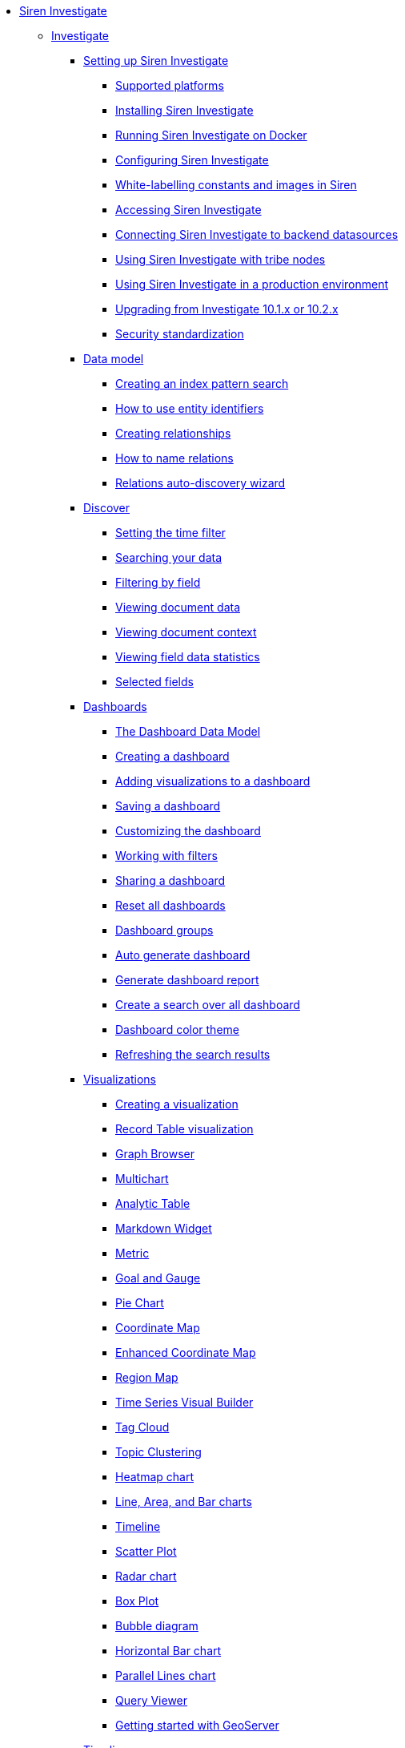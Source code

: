 * xref:siren-investigate.adoc[Siren Investigate]
** xref:siren-investigate.adoc[Investigate]
*** xref:setting-up-siren-investigate.adoc[Setting up Siren Investigate]
**** xref:setting-up-siren-investigate.adoc#_supported_platforms[Supported platforms]
**** xref:setting-up-siren-investigate.adoc#_installing_siren_investigate[Installing Siren Investigate]
**** xref:setting-up-siren-investigate.adoc#_running_siren_investigate_on_docker[Running Siren Investigate on Docker]
**** xref:setting-up-siren-investigate.adoc#_configuring_siren_investigate[Configuring Siren Investigate]
**** xref:setting-up-siren-investigate.adoc#_white_labelling_constants_and_images_in_siren[White-labelling constants and images in Siren]
**** xref:setting-up-siren-investigate.adoc#_accessing_siren_investigate[Accessing Siren Investigate]
**** xref:setting-up-siren-investigate.adoc#_connecting_siren_investigate_to_backend_datasources[Connecting Siren Investigate to backend datasources]
**** xref:setting-up-siren-investigate.adoc#_using_siren_investigate_with_tribe_nodes[Using Siren Investigate with tribe nodes]
**** xref:setting-up-siren-investigate.adoc#_using_siren_investigate_in_a_production_environment[Using Siren Investigate in a production environment]
**** xref:setting-up-siren-investigate.adoc#_upgrading_from_investigate_10_1_x_or_10_2_x[Upgrading from Investigate 10.1.x or 10.2.x]
**** xref:setting-up-siren-investigate.adoc#_security_standardization[Security standardization]
*** xref:data-model.adoc[Data model]
**** xref:data-model.adoc#_creating_an_index_pattern_search[Creating an index pattern search]
**** xref:data-model.adoc#_how_to_use_entity_identifiers[How to use entity identifiers]
**** xref:data-model.adoc#_creating_relationships[Creating relationships]
**** xref:data-model.adoc#_how_to_name_relations[How to name relations]
**** xref:data-model.adoc#_relations_auto_discovery_wizard[Relations auto-discovery wizard]
*** xref:discover.adoc[Discover]
**** xref:discover.adoc#_setting_the_time_filter[Setting the time filter]
**** xref:discover.adoc#_searching_your_data[Searching your data]
**** xref:discover.adoc#_filtering_by_field[Filtering by field]
**** xref:discover.adoc#_viewing_document_data[Viewing document data]
**** xref:discover.adoc#_viewing_document_context[Viewing document context]
**** xref:discover.adoc#_viewing_field_data_statistics[Viewing field data statistics]
**** xref:discover.adoc#_selected_fields[Selected fields]
*** xref:dashboard.adoc[Dashboards]
**** xref:dashboard.adoc#_the_dashboard_data_model[The Dashboard Data Model]
**** xref:dashboard.adoc#_creating_a_dashboard[Creating a dashboard]
**** xref:dashboard.adoc#_adding_visualizations_to_a_dashboard[Adding visualizations to a dashboard]
**** xref:dashboard.adoc#_saving_a_dashboard[Saving a dashboard]
**** xref:dashboard.adoc#_customizing_the_dashboard[Customizing the dashboard]
**** xref:dashboard.adoc#_working_with_filters[Working with filters]
**** xref:dashboard.adoc#_sharing_a_dashboard[Sharing a dashboard]
**** xref:dashboard.adoc#_reset_all_dashboards[Reset all dashboards]
**** xref:dashboard.adoc#_dashboard_groups[Dashboard groups]
**** xref:dashboard.adoc#_auto_generate_dashboard[Auto generate dashboard]
**** xref:dashboard.adoc#_generate_dashboard_report[Generate dashboard report]
**** xref:dashboard.adoc#_create_a_search_over_all_dashboard[Create a search over all dashboard]
**** xref:dashboard.adoc#_dashboard_color_theme[Dashboard color theme]
**** xref:dashboard.adoc#_refreshing_the_search_results[Refreshing the search results]
*** xref:visualizations.adoc[Visualizations]
**** xref:visualizations.adoc#_creating_a_visualization[Creating a visualization]
**** xref:visualizations.adoc#_record_table_visualization[Record Table visualization]
**** xref:visualizations.adoc#_graph_browser[Graph Browser]
**** xref:visualizations.adoc#_multichart[Multichart]
**** xref:visualizations.adoc#_analytic_table[Analytic Table]
**** xref:visualizations.adoc#_markdown_widget[Markdown Widget]
**** xref:visualizations.adoc#_metric[Metric]
**** xref:visualizations.adoc#_goal_and_gauge[Goal and Gauge]
**** xref:visualizations.adoc#_pie_chart[Pie Chart]
**** xref:visualizations.adoc#_coordinate_map[Coordinate Map]
**** xref:visualizations.adoc#_enhanced_coordinate_map[Enhanced Coordinate Map]
**** xref:visualizations.adoc#_region_map[Region Map]
**** xref:visualizations.adoc#_time_series_visual_builder[Time Series Visual Builder]
**** xref:visualizations.adoc#_tag_cloud[Tag Cloud]
**** xref:visualizations.adoc#_topic_clustering[Topic Clustering]
**** xref:visualizations.adoc#_heatmap_chart[Heatmap chart]
**** xref:visualizations.adoc#_line_,_area_,_and_bar charts[Line, Area, and Bar charts]
**** xref:visualizations.adoc#_timeline[Timeline]
**** xref:visualizations.adoc#_scatter_plot[Scatter Plot]
**** xref:visualizations.adoc#_radar_chart[Radar chart]
**** xref:visualizations.adoc#_box_plot[Box Plot]
**** xref:visualizations.adoc#_bubble_diagram[Bubble diagram]
**** xref:visualizations.adoc#_horizontal_bar_chart[Horizontal Bar chart]
**** xref:visualizations.adoc#_parallel_lines_chart[Parallel Lines chart]
**** xref:visualizations.adoc#_query_viewer[Query Viewer]
**** xref:visualizations.adoc#_getting_started_with_geoserver[Getting started with GeoServer]
*** xref:timelion.adoc[Timelion]
**** xref:timelion.adoc#_getting_started_with_timelion[Getting started with Timelion]
**** xref:timelion.adoc#_timelion_online_help_and_documentation[Timelion online help and documentation]
*** xref:authentication-and-access-control.adoc[Authentication and Access Control]
**** xref:authentication-and-access-control.adoc#_search_guard_integration_and_siren_investigate_access_control[Search Guard integration and Siren Investigate Access Control]
**** xref:authentication-and-access-control.adoc#_kerberosspnego_authentication_support[Kerberos/SPNEGO Authentication Support]
**** xref:authentication-and-access-control.adoc#_jwt_authentication_support[JWT Authentication Support]
*** xref:data-reflection.adoc[Data reflection]
**** xref:data-reflection.adoc#_datasource_reflection_jobs[Datasource reflection jobs]
**** xref:data-reflection.adoc#_importing_data_from_excel_and_csv_files[Importing data from Excel and CSV files]
**** xref:data-reflection.adoc#_integrating_neo4j_data[Integrating Neo4j data]
**** xref:data-reflection.adoc#_security_setup[Security setup]
**** xref:data-reflection.adoc#_datasource_reflection_pipelines[Datasource reflection pipelines]
**** xref:data-reflection.adoc#_date_formats[Date formats]
**** xref:data-reflection.adoc#_scheduler_cron_syntax[Scheduler Cron syntax]
*** xref:dev-tools.adoc[Dev Tools]
**** xref:dev-tools.adoc#_console[Console]
**** xref:dev-tools.adoc#_translate_join_query[Translate Join Query]
*** xref:management.adoc[Management]
**** xref:management.adoc#_index_pattern_searches[Index pattern searches]
**** xref:management.adoc#_advanced_settings_for_relations[Advanced settings for relations]
**** xref:management.adoc#_datasources[Datasources]
**** xref:management.adoc#_queries[Queries]
**** xref:management.adoc#_templates[Templates]
**** xref:management.adoc#_managing_fields[Managing fields]
**** xref:management.adoc#_setting_advanced_options[Setting advanced options]
**** xref:management.adoc#_managing_saved_searches_visualizations_and_dashboards[Managing saved searches, visualizations, and dashboards]
**** xref:management.adoc#_adding_custom_icon_packs[Adding custom icon packs]
*** xref:relational-browsing.adoc[Relational Browsing]
**** xref:relational-browsing.adoc#_relational_navigator[Relational Navigator]
*** xref:working-with-jdbc-datasources.adoc[Working with JDBC datasources]
**** xref:working-with-jdbc-datasources.adoc#_siren_investigate_datasource_configuration[Siren Investigate datasource configuration]
*** xref:legacy-rest-datasources.adoc[Legacy REST datasources]
*** xref:siren-investigate-gremlin-server.adoc[Siren Investigate Gremlin Server]
*** xref:cross-frame-communication.adoc[Cross-frame Communication]
*** xref:image-proxy-ip.adoc[Image Proxy (IP)]
*** xref:plugins.adoc[Plugins]
**** xref:plugins.adoc#_installing_plugins[Installing plugins]
**** xref:plugins.adoc#_updating_and_removing_plugins[Updating and removing plugins]
**** xref:plugins.adoc#_switching_off_plugins[Switching off plugins]
**** xref:plugins.adoc#_configuring_the_plugin_manager[Configuring the plugin manager]
*** xref:siren-widgets.adoc[Siren Widgets]
** xref:module-graph-browser:graph-browser.adoc[Graph Browser]
** xref:module-siren-alert:siren-alert.adoc[Alerting]
*** xref:module-siren-alert:introduction.adoc[Introduction]
**** xref:module-siren-alert:introduction.adoc#_siren_alert_compared_to_x_pack[Siren Alert compared to X-Pack]
**** xref:module-siren-alert:introduction.adoc#_using_watchers[Using Watchers]
*** xref:module-siren-alert:configuring-siren-alert.adoc[Configuring Siren Alert]
**** xref:module-siren-alert:configuring-siren-alert.adoc#_example_extended[Example (extended)]
*** xref:module-siren-alert:alerting-tutorial.adoc[Alerting tutorial]
*** xref:module-siren-alert:watchers.adoc[Watchers]
**** xref:module-siren-alert:watchers.adoc#_trigger_schedule[Trigger schedule]
**** xref:module-siren-alert:watchers.adoc#_supported_actions[Supported actions]
**** xref:module-siren-alert:watchers.adoc#_watcher_controllers[Watcher_controllers]
**** xref:module-siren-alert:watchers.adoc#_examples[Examples]
**** xref:module-siren-alert:watchers.adoc#_wizard[Wizard]
**** xref:module-siren-alert:watchers.adoc#_custom_watchers[Custom watchers]
*** xref:module-siren-alert:authentication.adoc[Authentication]
*** xref:module-siren-alert:alerting-how-to.adoc[Alerting how to]
**** xref:module-siren-alert:alerting-how-to.adoc#_manual_in_dashboard[Manual in dashboard]
**** xref:module-siren-alert:alerting-how-to.adoc#_query_aggregations_watcher_for_nagios_nrdp[Query aggregations watcher for Nagios NRDP]
**** xref:module-siren-alert:alerting-how-to.adoc#_reports[Reports]
**** xref:module-siren-alert:alerting-how-to.adoc#_spy_plugin[Spy plugin]
**** xref:module-siren-alert:alerting-how-to.adoc#_annotations[Annotations]
**** xref:module-siren-alert:alerting-how-to.adoc#_using_siren_alert_with_search_guard[Using Siren Alert with Search Guard]
**** xref:module-siren-alert:alerting-how-to.adoc#_transform[Transform]
**** xref:module-siren-alert:alerting-how-to.adoc#_anomaly_detection[Anomaly detection]
**** xref:module-siren-alert:alerting-how-to.adoc#_statistical_anomaly_detection[Statistical anomaly detection]
**** xref:module-siren-alert:alerting-how-to.adoc#_outliers[Outliers]
*** xref:module-siren-alert:security-setup-for-siren-alert.adoc[Security setup for Siren Alert]
*** xref:module-siren-alert:troubleshooting.adoc[Troubleshooting]
*** xref:module-siren-alert:siren-alert-faq.adoc[Siren Alert FAQ]
** xref:module-web-services:webservices-intro.adoc[Web services]
** xref:module-scripting:scripting-intro.adoc[Scripting]



